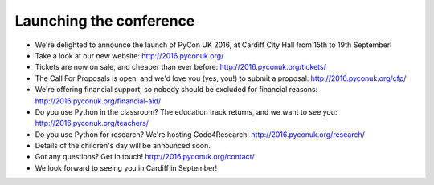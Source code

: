 Launching the conference
========================

- We're delighted to announce the launch of PyCon UK 2016, at Cardiff City Hall from 15th to 19th September!
- Take a look at our new website:  http://2016.pyconuk.org/
- Tickets are now on sale, and cheaper than ever before:  http://2016.pyconuk.org/tickets/
- The Call For Proposals is open, and we'd love you (yes, you!) to submit a proposal:  http://2016.pyconuk.org/cfp/
- We're offering financial support, so nobody should be excluded for financial reasons: http://2016.pyconuk.org/financial-aid/
- Do you use Python in the classroom?  The education track returns, and we want to see you: http://2016.pyconuk.org/teachers/
- Do you use Python for research?  We're hosting Code4Research: http://2016.pyconuk.org/research/
- Details of the children's day will be announced soon.
- Got any questions?  Get in touch!  http://2016.pyconuk.org/contact/
- We look forward to seeing you in Cardiff in September!
